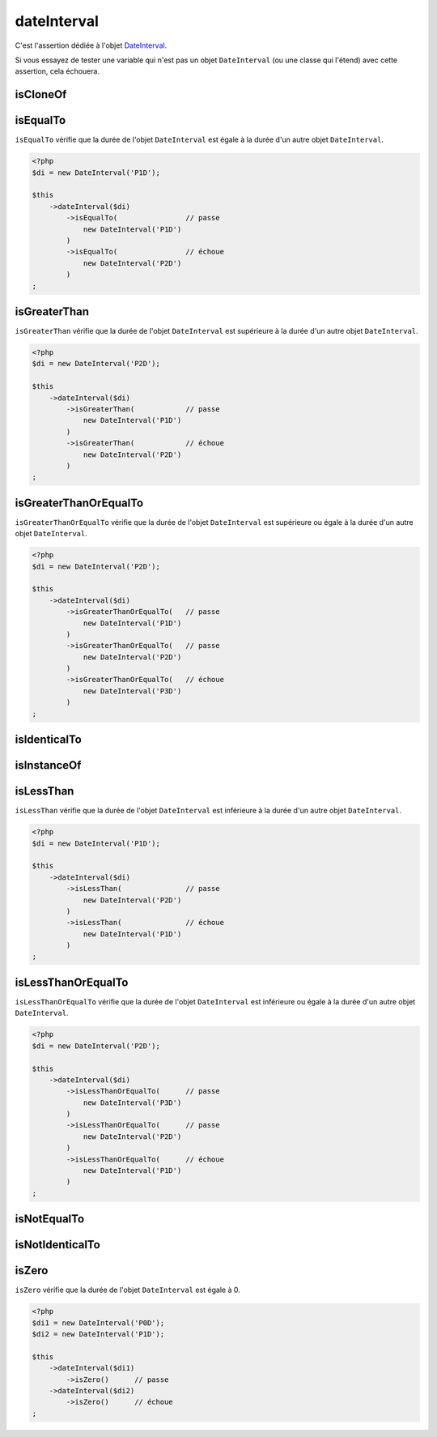 .. _date-interval:

dateInterval
************

C'est l'assertion dédiée à l'objet `DateInterval <http://php.net/dateinterval>`_.

Si vous essayez de tester une variable qui n'est pas un objet ``DateInterval`` (ou une classe qui l'étend) avec cette assertion, cela échouera.

.. _date-interval-is-clone-of:

isCloneOf
=========

.. seealso::
   ``isCloneOf`` est une méthode héritée de l'asserter ``object``.
   Pour plus d'informations, reportez-vous à la documentation de :ref:`object::isCloneOf <object-is-clone-of>`


.. _date-interval-is-equal-to:

isEqualTo
=========

``isEqualTo`` vérifie que la durée de l'objet ``DateInterval`` est égale à la durée d'un autre objet ``DateInterval``.

.. code-block:: php

   <?php
   $di = new DateInterval('P1D');

   $this
       ->dateInterval($di)
           ->isEqualTo(                // passe
               new DateInterval('P1D')
           )
           ->isEqualTo(                // échoue
               new DateInterval('P2D')
           )
   ;

.. _date-interval-is-greater-than:

isGreaterThan
=============

``isGreaterThan`` vérifie que la durée de l'objet ``DateInterval`` est supérieure à la durée d'un autre objet ``DateInterval``.

.. code-block:: php

   <?php
   $di = new DateInterval('P2D');

   $this
       ->dateInterval($di)
           ->isGreaterThan(            // passe
               new DateInterval('P1D')
           )
           ->isGreaterThan(            // échoue
               new DateInterval('P2D')
           )
   ;

.. _date-interval-is-greater-than-or-equal-to:

isGreaterThanOrEqualTo
======================

``isGreaterThanOrEqualTo`` vérifie que la durée de l'objet ``DateInterval`` est supérieure ou égale à la durée d'un autre objet ``DateInterval``.

.. code-block:: php

   <?php
   $di = new DateInterval('P2D');

   $this
       ->dateInterval($di)
           ->isGreaterThanOrEqualTo(   // passe
               new DateInterval('P1D')
           )
           ->isGreaterThanOrEqualTo(   // passe
               new DateInterval('P2D')
           )
           ->isGreaterThanOrEqualTo(   // échoue
               new DateInterval('P3D')
           )
   ;

.. _date-interval-is-identical-to:

isIdenticalTo
=============

.. seealso::
   ``isIdenticalTo`` est une méthode héritée de l'asserter ``object``.
   Pour plus d'informations, reportez-vous à la documentation de :ref:`object::isIdenticalTo <object-is-identical-to>`


.. _date-interval-is-instance-of:

isInstanceOf
============

.. seealso::
   ``isInstanceOf`` est une méthode héritée de l'asserter ``object``.
   Pour plus d'informations, reportez-vous à la documentation de :ref:`object::isInstanceOf <object-is-instance-of>`


.. _date-interval-is-less-than:

isLessThan
==========

``isLessThan`` vérifie que la durée de l'objet ``DateInterval`` est inférieure à la durée d'un autre objet ``DateInterval``.

.. code-block:: php

   <?php
   $di = new DateInterval('P1D');

   $this
       ->dateInterval($di)
           ->isLessThan(               // passe
               new DateInterval('P2D')
           )
           ->isLessThan(               // échoue
               new DateInterval('P1D')
           )
   ;

.. _date-interval-is-less-than-or-equal-to:

isLessThanOrEqualTo
===================

``isLessThanOrEqualTo`` vérifie que la durée de l'objet ``DateInterval`` est inférieure ou égale à la durée d'un autre objet ``DateInterval``.

.. code-block:: php

   <?php
   $di = new DateInterval('P2D');

   $this
       ->dateInterval($di)
           ->isLessThanOrEqualTo(      // passe
               new DateInterval('P3D')
           )
           ->isLessThanOrEqualTo(      // passe
               new DateInterval('P2D')
           )
           ->isLessThanOrEqualTo(      // échoue
               new DateInterval('P1D')
           )
   ;

.. _date-interval-is-not-equal-to:

isNotEqualTo
============

.. seealso::
   ``isNotEqualTo`` est une méthode héritée de l'asserter ``object``.
   Pour plus d'informations, reportez-vous à la documentation de :ref:`object::isNotEqualTo <object-is-not-equal-to>`


.. _date-interval-is-not-identical-to:

isNotIdenticalTo
================

.. seealso::
   ``isNotIdenticalTo`` est une méthode héritée de l'asserter ``object``.
   Pour plus d'informations, reportez-vous à la documentation de :ref:`object::isNotIdenticalTo <object-is-not-identical-to>`


.. _date-interval-is-zero:

isZero
======

``isZero`` vérifie que la durée de l'objet ``DateInterval`` est égale à 0.

.. code-block:: php

   <?php
   $di1 = new DateInterval('P0D');
   $di2 = new DateInterval('P1D');

   $this
       ->dateInterval($di1)
           ->isZero()      // passe
       ->dateInterval($di2)
           ->isZero()      // échoue
   ;
